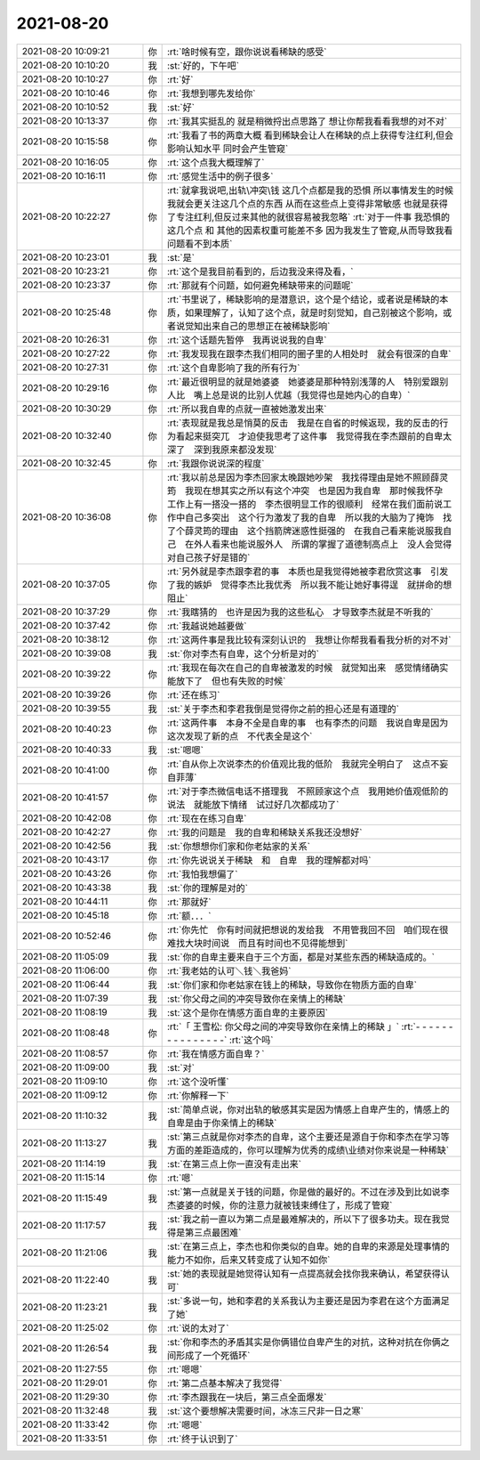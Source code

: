 2021-08-20
-------------

.. list-table::
   :widths: 25, 1, 60

   * - 2021-08-20 10:09:21
     - 你
     - :rt:`啥时候有空，跟你说说看稀缺的感受`
   * - 2021-08-20 10:10:20
     - 我
     - :st:`好的，下午吧`
   * - 2021-08-20 10:10:27
     - 你
     - :rt:`好`
   * - 2021-08-20 10:10:46
     - 你
     - :rt:`我想到哪先发给你`
   * - 2021-08-20 10:10:52
     - 我
     - :st:`好`
   * - 2021-08-20 10:13:37
     - 你
     - :rt:`我其实挺乱的 就是稍微捋出点思路了 想让你帮我看看我想的对不对`
   * - 2021-08-20 10:15:58
     - 你
     - :rt:`我看了书的两章大概 看到稀缺会让人在稀缺的点上获得专注红利,但会影响认知水平 同时会产生管窥`
   * - 2021-08-20 10:16:05
     - 你
     - :rt:`这个点我大概理解了`
   * - 2021-08-20 10:16:11
     - 你
     - :rt:`感觉生活中的例子很多`
   * - 2021-08-20 10:22:27
     - 你
     - :rt:`就拿我说吧,出轨\冲突\钱 这几个点都是我的恐惧 所以事情发生的时候 我就会更关注这几个点的东西 从而在这些点上变得非常敏感 也就是获得了专注红利,但反过来其他的就很容易被我忽略`
       :rt:`对于一件事 我恐惧的这几个点 和 其他的因素权重可能差不多 因为我发生了管窥,从而导致我看问题看不到本质`
   * - 2021-08-20 10:23:01
     - 我
     - :st:`是`
   * - 2021-08-20 10:23:21
     - 你
     - :rt:`这个是我目前看到的，后边我没来得及看，`
   * - 2021-08-20 10:23:37
     - 你
     - :rt:`那就有个问题，如何避免稀缺带来的问题呢`
   * - 2021-08-20 10:25:48
     - 你
     - :rt:`书里说了，稀缺影响的是潜意识，这个是个结论，或者说是稀缺的本质，如果理解了，认知了这个点，就是时刻觉知，自己别被这个影响，或者说觉知出来自己的思想正在被稀缺影响`
   * - 2021-08-20 10:26:31
     - 你
     - :rt:`这个话题先暂停　我再说说我的自卑`
   * - 2021-08-20 10:27:22
     - 你
     - :rt:`我发现我在跟李杰我们相同的圈子里的人相处时　就会有很深的自卑`
   * - 2021-08-20 10:27:31
     - 你
     - :rt:`这个自卑影响了我的所有行为`
   * - 2021-08-20 10:29:16
     - 你
     - :rt:`最近很明显的就是她婆婆　她婆婆是那种特别浅薄的人　特别爱跟别人比　嘴上总是说的比别人优越（我觉得也是她内心的自卑）`
   * - 2021-08-20 10:30:29
     - 你
     - :rt:`所以我自卑的点就一直被她激发出来`
   * - 2021-08-20 10:32:40
     - 你
     - :rt:`表现就是我总是悄莫的反击　我是在自省的时候返现，我的反击的行为看起来挺突兀　才迫使我思考了这件事　我觉得我在李杰跟前的自卑太深了　深到我原来都没发现`
   * - 2021-08-20 10:32:45
     - 你
     - :rt:`我跟你说说深的程度`
   * - 2021-08-20 10:36:08
     - 你
     - :rt:`我以前总是因为李杰回家太晚跟她吵架　我找得理由是她不照顾薛灵筠　我现在想其实之所以有这个冲突　也是因为我自卑　那时候我怀孕　工作上有一搭没一搭的　李杰很明显工作的很顺利　经常在我们面前说工作中自己多突出　这个行为激发了我的自卑　所以我的大脑为了掩饰　找了个薛灵筠的理由　这个挡箭牌迷惑性挺强的　在我自己看来能说服我自己　在外人看来也能说服外人　所谓的掌握了道德制高点上　没人会觉得对自己孩子好是错的`
   * - 2021-08-20 10:37:05
     - 你
     - :rt:`另外就是李杰跟李君的事　本质也是我觉得她被李君欣赏这事　引发了我的嫉妒　觉得李杰比我优秀　所以我不能让她好事得逞　就拼命的想阻止`
   * - 2021-08-20 10:37:29
     - 你
     - :rt:`我瞎猜的　也许是因为我的这些私心　才导致李杰就是不听我的`
   * - 2021-08-20 10:37:42
     - 你
     - :rt:`我越说她越要做`
   * - 2021-08-20 10:38:12
     - 你
     - :rt:`这两件事是我比较有深刻认识的　我想让你帮我看看我分析的对不对`
   * - 2021-08-20 10:39:08
     - 我
     - :st:`你对李杰有自卑，这个分析是对的`
   * - 2021-08-20 10:39:22
     - 你
     - :rt:`我现在每次在自己的自卑被激发的时候　就觉知出来　感觉情绪确实能放下了　但也有失败的时候`
   * - 2021-08-20 10:39:26
     - 你
     - :rt:`还在练习`
   * - 2021-08-20 10:39:55
     - 我
     - :st:`关于李杰和李君我倒是觉得你之前的担心还是有道理的`
   * - 2021-08-20 10:40:23
     - 你
     - :rt:`这两件事　本身不全是自卑的事　也有李杰的问题　我说自卑是因为这次发现了新的点　不代表全是这个`
   * - 2021-08-20 10:40:33
     - 我
     - :st:`嗯嗯`
   * - 2021-08-20 10:41:00
     - 你
     - :rt:`自从你上次说李杰的价值观比我的低阶　我就完全明白了　这点不妄自菲薄`
   * - 2021-08-20 10:41:57
     - 你
     - :rt:`对于李杰微信电话不搭理我　不照顾家这个点　我用她价值观低阶的说法　就能放下情绪　试过好几次都成功了`
   * - 2021-08-20 10:42:08
     - 你
     - :rt:`现在在练习自卑`
   * - 2021-08-20 10:42:27
     - 你
     - :rt:`我的问题是　我的自卑和稀缺关系我还没想好`
   * - 2021-08-20 10:42:56
     - 我
     - :st:`你想想你们家和你老姑家的关系`
   * - 2021-08-20 10:43:17
     - 你
     - :rt:`你先说说关于稀缺　和　自卑　我的理解都对吗`
   * - 2021-08-20 10:43:26
     - 你
     - :rt:`我怕我想偏了`
   * - 2021-08-20 10:43:38
     - 我
     - :st:`你的理解是对的`
   * - 2021-08-20 10:44:11
     - 你
     - :rt:`那就好`
   * - 2021-08-20 10:45:18
     - 你
     - :rt:`额．．．`
   * - 2021-08-20 10:52:46
     - 你
     - :rt:`你先忙　你有时间就把想说的发给我　不用管我回不回　咱们现在很难找大块时间说　而且有时间也不见得能想到`
   * - 2021-08-20 11:05:09
     - 我
     - :st:`你的自卑主要来自于三个方面，都是对某些东西的稀缺造成的。`
   * - 2021-08-20 11:06:00
     - 你
     - :rt:`我老姑的认可＼钱＼我爸妈`
   * - 2021-08-20 11:06:44
     - 我
     - :st:`你们家和你老姑家在钱上的稀缺，导致你在物质方面的自卑`
   * - 2021-08-20 11:07:39
     - 我
     - :st:`你父母之间的冲突导致你在亲情上的稀缺`
   * - 2021-08-20 11:08:19
     - 我
     - :st:`这个是你在情感方面自卑的主要原因`
   * - 2021-08-20 11:08:48
     - 你
     - :rt:`「 王雪松: 你父母之间的冲突导致你在亲情上的稀缺 」`
       :rt:`- - - - - - - - - - - - - - -`
       :rt:`这个吗`
   * - 2021-08-20 11:08:57
     - 你
     - :rt:`我在情感方面自卑？`
   * - 2021-08-20 11:09:00
     - 我
     - :st:`对`
   * - 2021-08-20 11:09:10
     - 你
     - :rt:`这个没听懂`
   * - 2021-08-20 11:09:12
     - 你
     - :rt:`你解释一下`
   * - 2021-08-20 11:10:32
     - 我
     - :st:`简单点说，你对出轨的敏感其实是因为情感上自卑产生的，情感上的自卑是由于你亲情上的稀缺`
   * - 2021-08-20 11:13:27
     - 我
     - :st:`第三点就是你对李杰的自卑，这个主要还是源自于你和李杰在学习等方面的差距造成的，你可以理解为优秀的成绩\业绩对你来说是一种稀缺`
   * - 2021-08-20 11:14:19
     - 我
     - :st:`在第三点上你一直没有走出来`
   * - 2021-08-20 11:15:14
     - 你
     - :rt:`嗯`
   * - 2021-08-20 11:15:49
     - 我
     - :st:`第一点就是关于钱的问题，你是做的最好的。不过在涉及到比如说李杰婆婆的时候，你的注意力就被钱束缚住了，形成了管窥`
   * - 2021-08-20 11:17:57
     - 我
     - :st:`我之前一直以为第二点是最难解决的，所以下了很多功夫。现在我觉得是第三点最困难`
   * - 2021-08-20 11:21:06
     - 我
     - :st:`在第三点上，李杰也和你类似的自卑。她的自卑的来源是处理事情的能力不如你，后来又转变成了认知不如你`
   * - 2021-08-20 11:22:40
     - 我
     - :st:`她的表现就是她觉得认知有一点提高就会找你我来确认，希望获得认可`
   * - 2021-08-20 11:23:21
     - 我
     - :st:`多说一句，她和李君的关系我认为主要还是因为李君在这个方面满足了她`
   * - 2021-08-20 11:25:02
     - 你
     - :rt:`说的太对了`
   * - 2021-08-20 11:26:54
     - 我
     - :st:`你和李杰的矛盾其实是你俩错位自卑产生的对抗，这种对抗在你俩之间形成了一个死循环`
   * - 2021-08-20 11:27:55
     - 你
     - :rt:`嗯嗯`
   * - 2021-08-20 11:29:01
     - 你
     - :rt:`第二点基本解决了我觉得`
   * - 2021-08-20 11:29:30
     - 你
     - :rt:`李杰跟我在一块后，第三点全面爆发`
   * - 2021-08-20 11:32:48
     - 我
     - :st:`这个要想解决需要时间，冰冻三尺非一日之寒`
   * - 2021-08-20 11:33:42
     - 你
     - :rt:`嗯嗯`
   * - 2021-08-20 11:33:51
     - 你
     - :rt:`终于认识到了`